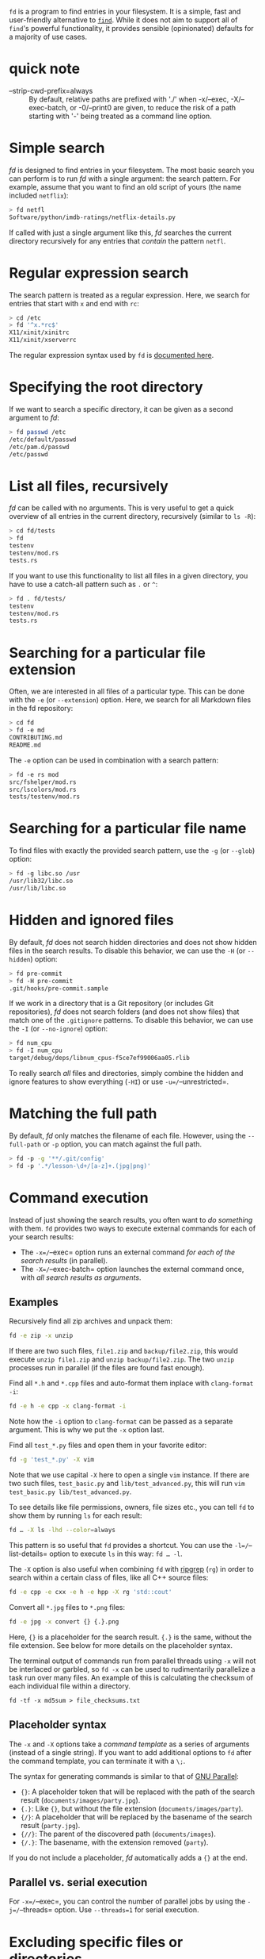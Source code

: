 =fd= is a program to find entries in your filesystem. It is a simple,
fast and user-friendly alternative to
[[https://www.gnu.org/software/findutils/][=find=]]. While it does not
aim to support all of =find='s powerful functionality, it provides
sensible (opinionated) defaults for a majority of use cases.

* quick note
  - --strip-cwd-prefix=always ::
    By default, relative paths are prefixed with './' when -x/--exec,
    -X/--exec-batch, or -0/--print0 are given, to reduce the risk of a
    path starting with '-' being treated as a command line option.

* Simple search
:PROPERTIES:
:CUSTOM_ID: simple-search
:END:
/fd/ is designed to find entries in your filesystem. The most basic
search you can perform is to run /fd/ with a single argument: the search
pattern. For example, assume that you want to find an old script of
yours (the name included =netflix=):

#+begin_src sh
> fd netfl
Software/python/imdb-ratings/netflix-details.py
#+end_src

If called with just a single argument like this, /fd/ searches the
current directory recursively for any entries that /contain/ the pattern
=netfl=.

* Regular expression search
:PROPERTIES:
:CUSTOM_ID: regular-expression-search
:END:
The search pattern is treated as a regular expression. Here, we search
for entries that start with =x= and end with =rc=:

#+begin_src sh
> cd /etc
> fd '^x.*rc$'
X11/xinit/xinitrc
X11/xinit/xserverrc
#+end_src

The regular expression syntax used by =fd= is
[[https://docs.rs/regex/latest/regex/#syntax][documented here]].

* Specifying the root directory
:PROPERTIES:
:CUSTOM_ID: specifying-the-root-directory
:END:
If we want to search a specific directory, it can be given as a second
argument to /fd/:

#+begin_src sh
> fd passwd /etc
/etc/default/passwd
/etc/pam.d/passwd
/etc/passwd
#+end_src

* List all files, recursively
:PROPERTIES:
:CUSTOM_ID: list-all-files-recursively
:END:
/fd/ can be called with no arguments. This is very useful to get a quick
overview of all entries in the current directory, recursively (similar
to =ls -R=):

#+begin_src sh
> cd fd/tests
> fd
testenv
testenv/mod.rs
tests.rs
#+end_src

If you want to use this functionality to list all files in a given
directory, you have to use a catch-all pattern such as =.= or =^=:

#+begin_src sh
> fd . fd/tests/
testenv
testenv/mod.rs
tests.rs
#+end_src

* Searching for a particular file extension
:PROPERTIES:
:CUSTOM_ID: searching-for-a-particular-file-extension
:END:
Often, we are interested in all files of a particular type. This can be
done with the =-e= (or =--extension=) option. Here, we search for all
Markdown files in the fd repository:

#+begin_src sh
> cd fd
> fd -e md
CONTRIBUTING.md
README.md
#+end_src

The =-e= option can be used in combination with a search pattern:

#+begin_src sh
> fd -e rs mod
src/fshelper/mod.rs
src/lscolors/mod.rs
tests/testenv/mod.rs
#+end_src

* Searching for a particular file name
:PROPERTIES:
:CUSTOM_ID: searching-for-a-particular-file-name
:END:
To find files with exactly the provided search pattern, use the =-g= (or
=--glob=) option:

#+begin_src sh
> fd -g libc.so /usr
/usr/lib32/libc.so
/usr/lib/libc.so
#+end_src

* Hidden and ignored files
:PROPERTIES:
:CUSTOM_ID: hidden-and-ignored-files
:END:
By default, /fd/ does not search hidden directories and does not show
hidden files in the search results. To disable this behavior, we can use
the =-H= (or =--hidden=) option:

#+begin_src sh
> fd pre-commit
> fd -H pre-commit
.git/hooks/pre-commit.sample
#+end_src

If we work in a directory that is a Git repository (or includes Git
repositories), /fd/ does not search folders (and does not show files)
that match one of the =.gitignore= patterns. To disable this behavior,
we can use the =-I= (or =--no-ignore=) option:

#+begin_src sh
> fd num_cpu
> fd -I num_cpu
target/debug/deps/libnum_cpus-f5ce7ef99006aa05.rlib
#+end_src

To really search /all/ files and directories, simply combine the hidden
and ignore features to show everything (=-HI=) or use
=-u=/=--unrestricted=.

* Matching the full path
:PROPERTIES:
:CUSTOM_ID: matching-the-full-path
:END:
By default, /fd/ only matches the filename of each file. However, using
the =--full-path= or =-p= option, you can match against the full path.

#+begin_src sh
> fd -p -g '**/.git/config'
> fd -p '.*/lesson-\d+/[a-z]+.(jpg|png)'
#+end_src

* Command execution
:PROPERTIES:
:CUSTOM_ID: command-execution
:END:
Instead of just showing the search results, you often want to /do
something/ with them. =fd= provides two ways to execute external
commands for each of your search results:

- The =-x=/=--exec= option runs an external command /for each of the
  search results/ (in parallel).
- The =-X=/=--exec-batch= option launches the external command once,
  with /all search results as arguments/.

** Examples
:PROPERTIES:
:CUSTOM_ID: examples
:END:
Recursively find all zip archives and unpack them:

#+begin_src sh
fd -e zip -x unzip
#+end_src

If there are two such files, =file1.zip= and =backup/file2.zip=, this
would execute =unzip file1.zip= and =unzip backup/file2.zip=. The two
=unzip= processes run in parallel (if the files are found fast enough).

Find all =*.h= and =*.cpp= files and auto-format them inplace with
=clang-format -i=:

#+begin_src sh
fd -e h -e cpp -x clang-format -i
#+end_src

Note how the =-i= option to =clang-format= can be passed as a separate
argument. This is why we put the =-x= option last.

Find all =test_*.py= files and open them in your favorite editor:

#+begin_src sh
fd -g 'test_*.py' -X vim
#+end_src

Note that we use capital =-X= here to open a single =vim= instance. If
there are two such files, =test_basic.py= and =lib/test_advanced.py=,
this will run =vim test_basic.py lib/test_advanced.py=.

To see details like file permissions, owners, file sizes etc., you can
tell =fd= to show them by running =ls= for each result:

#+begin_src sh
fd … -X ls -lhd --color=always
#+end_src

This pattern is so useful that =fd= provides a shortcut. You can use the
=-l=/=--list-details= option to execute =ls= in this way: =fd … -l=.

The =-X= option is also useful when combining =fd= with
[[https://github.com/BurntSushi/ripgrep/][ripgrep]] (=rg=) in order to
search within a certain class of files, like all C++ source files:

#+begin_src sh
fd -e cpp -e cxx -e h -e hpp -X rg 'std::cout'
#+end_src

Convert all =*.jpg= files to =*.png= files:

#+begin_src sh
fd -e jpg -x convert {} {.}.png
#+end_src

Here, ={}= is a placeholder for the search result. ={.}= is the same,
without the file extension. See below for more details on the
placeholder syntax.

The terminal output of commands run from parallel threads using =-x=
will not be interlaced or garbled, so =fd -x= can be used to
rudimentarily parallelize a task run over many files. An example of this
is calculating the checksum of each individual file within a directory.

#+begin_example
fd -tf -x md5sum > file_checksums.txt
#+end_example

** Placeholder syntax
:PROPERTIES:
:CUSTOM_ID: placeholder-syntax
:END:
The =-x= and =-X= options take a /command template/ as a series of
arguments (instead of a single string). If you want to add additional
options to =fd= after the command template, you can terminate it with a
=\;=.

The syntax for generating commands is similar to that of
[[https://www.gnu.org/software/parallel/][GNU Parallel]]:

- ={}=: A placeholder token that will be replaced with the path of the
  search result (=documents/images/party.jpg=).
- ={.}=: Like ={}=, but without the file extension
  (=documents/images/party=).
- ={/}=: A placeholder that will be replaced by the basename of the
  search result (=party.jpg=).
- ={//}=: The parent of the discovered path (=documents/images=).
- ={/.}=: The basename, with the extension removed (=party=).

If you do not include a placeholder, /fd/ automatically adds a ={}= at
the end.

** Parallel vs. serial execution
:PROPERTIES:
:CUSTOM_ID: parallel-vs.-serial-execution
:END:
For =-x=/=--exec=, you can control the number of parallel jobs by using
the =-j=/=--threads= option. Use =--threads=1= for serial execution.

* Excluding specific files or directories
:PROPERTIES:
:CUSTOM_ID: excluding-specific-files-or-directories
:END:
Sometimes we want to ignore search results from a specific subdirectory.
For example, we might want to search all hidden files and directories
(=-H=) but exclude all matches from =.git= directories. We can use the
=-E= (or =--exclude=) option for this. It takes an arbitrary glob
pattern as an argument:

#+begin_src sh
> fd -H -E .git …
#+end_src

We can also use this to skip mounted directories:

#+begin_src sh
> fd -E /mnt/external-drive …
#+end_src

.. or to skip certain file types:

#+begin_src sh
> fd -E '*.bak' …
#+end_src

To make exclude-patterns like these permanent, you can create a
=.fdignore= file. They work like =.gitignore= files, but are specific to
=fd=. For example:

#+begin_src sh
> cat ~/.fdignore
/mnt/external-drive
,*.bak
#+end_src

#+begin_quote
[!NOTE] =fd= also supports =.ignore= files that are used by other
programs such as =rg= or =ag=.
#+end_quote

If you want =fd= to ignore these patterns globally, you can put them in
=fd='s global ignore file. This is usually located in
=~/.config/fd/ignore= in macOS or Linux, and =%APPDATA%\fd\ignore= in
Windows.

You may wish to include =.git/= in your =fd/ignore= file so that =.git=
directories, and their contents are not included in output if you use
the =--hidden= option.

* Deleting files
:PROPERTIES:
:CUSTOM_ID: deleting-files
:END:
You can use =fd= to remove all files and directories that are matched by
your search pattern. If you only want to remove files, you can use the
=--exec-batch=/=-X= option to call =rm=. For example, to recursively
remove all =.DS_Store= files, run:

#+begin_src sh
> fd -H '^\.DS_Store$' -tf -X rm
#+end_src

If you are unsure, always call =fd= without =-X rm= first.
Alternatively, use =rm=s "interactive" option:

#+begin_src sh
> fd -H '^\.DS_Store$' -tf -X rm -i
#+end_src

If you also want to remove a certain class of directories, you can use
the same technique. You will have to use =rm=s =--recursive=/=-r= flag
to remove directories.

#+begin_quote
[!NOTE] There are scenarios where using =fd … -X rm -r= can cause race
conditions: if you have a path like =…/foo/bar/foo/…= and want to remove
all directories named =foo=, you can end up in a situation where the
outer =foo= directory is removed first, leading to (harmless)
/"'foo/bar/foo': No such file or directory"/ errors in the =rm= call.
#+end_quote

* Command-line options
:PROPERTIES:
:CUSTOM_ID: command-line-options
:END:
This is the output of =fd -h=. To see the full set of command-line
options, use =fd --help= which also includes a much more detailed help
text.

#+begin_example
Usage: fd [OPTIONS] [pattern] [path]...

Arguments:
  [pattern]  the search pattern (a regular expression, unless '--glob' is used; optional)
  [path]...  the root directories for the filesystem search (optional)

Options:
  -H, --hidden                     Search hidden files and directories
  -I, --no-ignore                  Do not respect .(git|fd)ignore files
  -s, --case-sensitive             Case-sensitive search (default: smart case)
  -i, --ignore-case                Case-insensitive search (default: smart case)
  -g, --glob                       Glob-based search (default: regular expression)
  -a, --absolute-path              Show absolute instead of relative paths
  -l, --list-details               Use a long listing format with file metadata
  -L, --follow                     Follow symbolic links
  -p, --full-path                  Search full abs. path (default: filename only)
  -d, --max-depth <depth>          Set maximum search depth (default: none)
  -E, --exclude <pattern>          Exclude entries that match the given glob pattern
  -t, --type <filetype>            Filter by type: file (f), directory (d/dir), symlink (l),
                                   executable (x), empty (e), socket (s), pipe (p), char-device
                                   (c), block-device (b)
  -e, --extension <ext>            Filter by file extension
  -S, --size <size>                Limit results based on the size of files
      --changed-within <date|dur>  Filter by file modification time (newer than)
      --changed-before <date|dur>  Filter by file modification time (older than)
  -o, --owner <user:group>         Filter by owning user and/or group
      --format <fmt>               Print results according to template
  -x, --exec <cmd>...              Execute a command for each search result
  -X, --exec-batch <cmd>...        Execute a command with all search results at once
  -c, --color <when>               When to use colors [default: auto] [possible values: auto,
                                   always, never]
      --hyperlink[=<when>]         Add hyperlinks to output paths [default: never] [possible
                                   values: auto, always, never]
  -h, --help                       Print help (see more with '--help')
  -V, --version                    Print version
#+end_example
